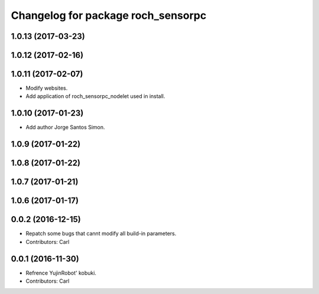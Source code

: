 ^^^^^^^^^^^^^^^^^^^^^^^^^^^^^^^^^^^^^^
Changelog for package roch_sensorpc
^^^^^^^^^^^^^^^^^^^^^^^^^^^^^^^^^^^^^^
1.0.13 (2017-03-23)
-------------------

1.0.12 (2017-02-16)
-------------------

1.0.11 (2017-02-07)
-------------------
* Modify websites.
* Add application of roch_sensorpc_nodelet used in install.

1.0.10 (2017-01-23)
-------------------
* Add author Jorge Santos Simon.

1.0.9 (2017-01-22)
-------------------

1.0.8 (2017-01-22)
-------------------

1.0.7 (2017-01-21)
-------------------

1.0.6 (2017-01-17)
-------------------

0.0.2 (2016-12-15)
-------------------
* Repatch some bugs that cannt modify all build-in parameters.
* Contributors: Carl


0.0.1 (2016-11-30)
-------------------
* Refrence YujinRobot' kobuki.
* Contributors: Carl

